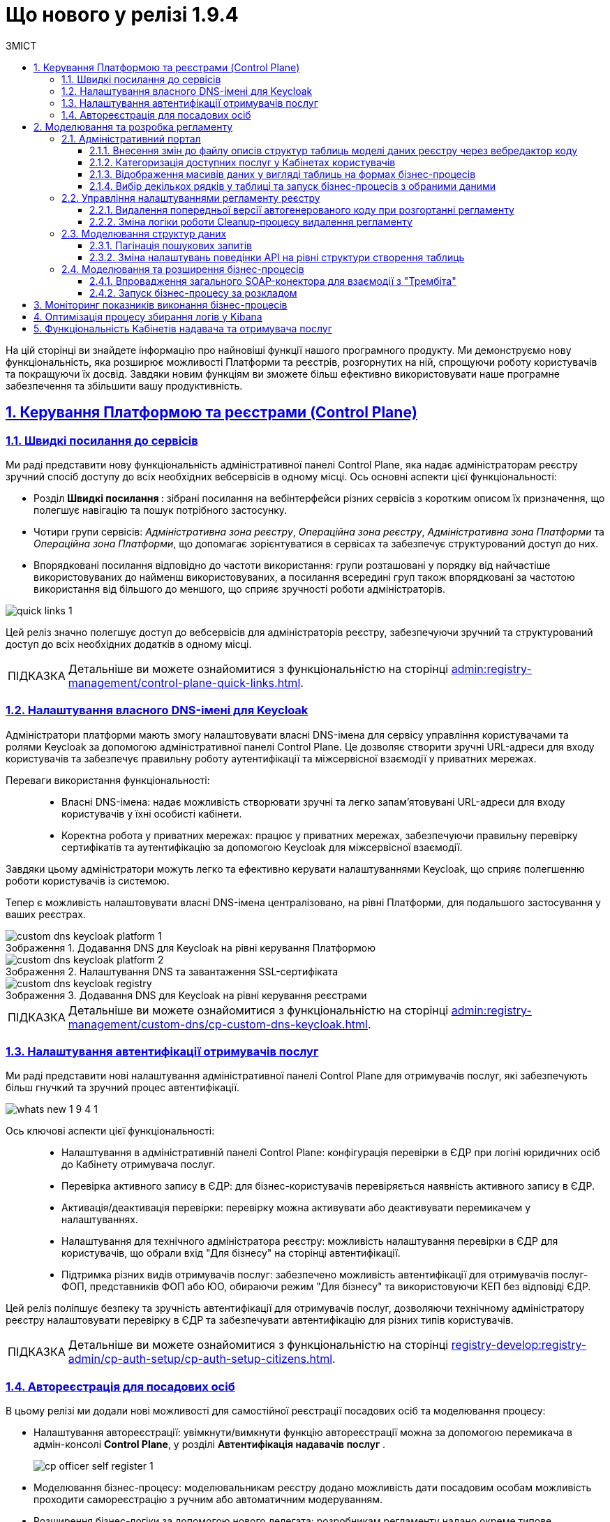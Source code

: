 :toc-title: ЗМІСТ
:toc: auto
:toclevels: 5
:experimental:
:important-caption:     ВАЖЛИВО
:note-caption:          ПРИМІТКА
:tip-caption:           ПІДКАЗКА
:warning-caption:       ПОПЕРЕДЖЕННЯ
:caution-caption:       УВАГА
:example-caption:           Приклад
:figure-caption:            Зображення
:table-caption:             Таблиця
:appendix-caption:          Додаток
:sectnums:
:sectnumlevels: 5
:sectanchors:
:sectlinks:
:partnums:

= Що нового у релізі 1.9.4

На цій сторінці ви знайдете інформацію про найновіші функції нашого програмного продукту. Ми демонструємо нову функціональність, яка розширює можливості Платформи та реєстрів, розгорнутих на ній, спрощуючи роботу користувачів та покращуючи їх досвід. Завдяки новим функціям ви зможете більш ефективно використовувати наше програмне забезпечення та збільшити вашу продуктивність.

== Керування Платформою та реєстрами (Control Plane)

=== Швидкі посилання до сервісів

Ми раді представити нову функціональність адміністративної панелі Control Plane, яка надає адміністраторам реєстру зручний спосіб доступу до всіх необхідних вебсервісів в одному місці. Ось основні аспекти цієї функціональності:

* [.underline]#Розділ +++<b style="font-weight: 700"> Швидкі посилання </b> +++#: зібрані посилання на вебінтерфейси різних сервісів з коротким описом їх призначення, що полегшує навігацію та пошук потрібного застосунку.
* [.underline]#Чотири групи сервісів#: _Адміністративна зона реєстру_, _Операційна зона реєстру_, _Адміністративна зона Платформи_ та _Операційна зона Платформи_, що допомагає зорієнтуватися в сервісах та забезпечує структурований доступ до них.
* [.underline]#Впорядковані посилання відповідно до частоти використання#: групи розташовані у порядку від найчастіше використовуваних до найменш використовуваних, а посилання всередині груп також впорядковані за частотою використання від більшого до меншого, що сприяє зручності роботи адміністраторів.

image:admin:registry-management/quick-links/quick-links-1.png[]

Цей реліз значно полегшує доступ до вебсервісів для адміністраторів реєстру, забезпечуючи зручний та структурований доступ до всіх необхідних додатків в одному місці.

[TIP]
====
Детальніше ви можете ознайомитися з функціональністю на сторінці xref:admin:registry-management/control-plane-quick-links.adoc[].
====

=== Налаштування власного DNS-імені для Keycloak

Адміністратори платформи мають змогу налаштовувати власні DNS-імена для сервісу управління користувачами та ролями Keycloak за допомогою адміністративної панелі Control Plane. Це дозволяє створити зручні URL-адреси для входу користувачів та забезпечує правильну роботу аутентифікації та міжсервісної взаємодії у приватних мережах.

Переваги використання функціональності: ::

* [.underline]#Власні DNS-імена#: надає можливість створювати зручні та легко запам'ятовувані URL-адреси для входу користувачів у їхні особисті кабінети.
* [.underline]#Коректна робота у приватних мережах#: працює у приватних мережах, забезпечуючи правильну перевірку сертифікатів та аутентифікацію за допомогою Keycloak для міжсервісної взаємодії.

Завдяки цьому адміністратори можуть легко та ефективно керувати налаштуваннями Keycloak, що сприяє полегшенню роботи користувачів із системою.

Тепер є можливість налаштовувати власні DNS-імена централізовано, на рівні Платформи, для подальшого застосування у ваших реєстрах.

.Додавання DNS для Keycloak на рівні керування Платформою
image::admin:registry-management/custom-dns/keycloak/custom-dns-keycloak-platform-1.png[]

.Налаштування DNS та завантаження SSL-сертифіката
image::admin:registry-management/custom-dns/keycloak/custom-dns-keycloak-platform-2.png[]

.Додавання DNS для Keycloak на рівні керування реєстрами
image::admin:registry-management/custom-dns/keycloak/custom-dns-keycloak-registry.png[]

[TIP]
====
Детальніше ви можете ознайомитися з функціональністю на сторінці xref:admin:registry-management/custom-dns/cp-custom-dns-keycloak.adoc[].
====

=== Налаштування автентифікації отримувачів послуг

Ми раді представити нові налаштування адміністративної панелі Control Plane для отримувачів послуг, які забезпечують більш гнучкий та зручний процес автентифікації.

image:wn-1-9-4/whats-new-1-9-4-1.png[]

Ось ключові аспекти цієї функціональності: ::

* [.underline]#Налаштування в адміністративній панелі Control Plane#: конфігурація перевірки в ЄДР при логіні юридичних осіб до Кабінету отримувача послуг.
* [.underline]#Перевірка активного запису в ЄДР#: для бізнес-користувачів перевіряється наявність активного запису в ЄДР.
* [.underline]#Активація/деактивація перевірки#: перевірку можна активувати або деактивувати перемикачем у налаштуваннях.
* [.underline]#Налаштування для технічного адміністратора реєстру#: можливість налаштування перевірки в ЄДР для користувачів, що обрали вхід "Для бізнесу" на сторінці автентифікації.
* [.underline]#Підтримка різних видів отримувачів послуг#: забезпечено можливість автентифікації для отримувачів послуг-ФОП, представників ФОП або ЮО, обираючи режим "Для бізнесу" та використовуючи КЕП без відповіді ЄДР.

Цей реліз поліпшує безпеку та зручність автентифікації для отримувачів послуг, дозволяючи технічному адміністратору реєстру налаштовувати перевірку в ЄДР та забезпечувати автентифікацію для різних типів користувачів.

[TIP]
====
Детальніше ви можете ознайомитися з функціональністю на сторінці xref:registry-develop:registry-admin/cp-auth-setup/cp-auth-setup-citizens.adoc[].
====

=== Автореєстрація для посадових осіб

В цьому релізі ми додали нові можливості для самостійної реєстрації посадових осіб та моделювання процесу:

* [.underline]#Налаштування автореєстрації#: увімкнути/вимкнути функцію автореєстрації можна за допомогою перемикача в адмін-консолі *Control Plane*, у розділі +++<b style="font-weight: 600"> Автентифікація надавачів послуг </b> +++.
+
image:registry-develop:registry-admin/cp-auth-setup-officers/self-registration/cp-officer-self-register-1.png[]

* [.underline]#Моделювання бізнес-процесу#: моделювальникам реєстру додано можливість дати посадовим особам можливість проходити самореєстрацію з ручним або автоматичним модеруванням.

* [.underline]#Розширення бізнес-логіки за допомогою нового делегата#: розробникам регламенту надано окреме типове розширення *Save user roles* для внесення змін до переліку регламентних ролей користувача.

* [.underline]#Референтні приклади#: розроблено референтні приклади бізнес-процесів автореєстрації посадової особи з автоматичною та ручною модерацією для моделювальників реєстру.

* [.underline]#Проходження самореєстрації у Кабінетах#: посадові особи можуть після автентифікації у Кабінеті автоматично розпочати процес самореєстрації, якщо він попередньо змодельований у реєстрі та увімкнена автореєстрація для цього реєстру.
+
image:wn-1-9-4/whats-new-1-9-4-11.png[]
+
image:wn-1-9-4/whats-new-1-9-4-12.png[]
+
image:wn-1-9-4/whats-new-1-9-4-13.png[]

Ці оновлення спрощують процес самореєстрації для посадових осіб та надають більше можливостей для контролю й адміністрування цього процесу.

[TIP]
====
Детальніше ви можете ознайомитися з функціональністю на сторінці xref:registry-develop:registry-admin/cp-auth-setup/cp-officer-self-registration.adoc[].

Ознайомтеся також із референтними прикладами бізнес-процесів самостійної реєстрації надавачів послуг у системі:

* xref:registry-develop:best-practices/bp-officer-self-register-auto.adoc[]
* xref:registry-develop:best-practices/bp-officer-self-register-manual.adoc[]
====

== Моделювання та розробка регламенту

=== Адміністративний портал

==== Внесення змін до файлу описів структур таблиць моделі даних реєстру через вебредактор коду

Адміністративний портал пропонує вбудований XML-редактор, який спеціалізується на роботі зі структурою таблиць у файлі *_data-model/createTables.xml_* і спрощує роботу з моделлю даних у регламенті реєстру. Імплементовано рішення https://microsoft.github.io/monaco-editor/[Monaco Editor], візуалізоване темою *Visual Studio Dark*. Це дозволяє швидко та зручно вносити зміни через єдиний інтерфейс і зменшує кількість помилок, забезпечуючи більш продуктивний процес роботи з моделлю даних.

image:registry-develop:registry-admin/admin-portal/tables-data-structures/xml-editor/xml-editor-1.png[]

Однією з переваг цього редактора є _синтаксичний аналіз коду_ -- можливість отримувати сповіщення про синтаксичні помилки, якщо такі виникли. Крім того, редактор надає підказки та дозволяє використовувати функцію автозаповнення, що спрощує процес додавання нової таблиці до моделі даних.

image:registry-develop:registry-admin/admin-portal/tables-data-structures/xml-editor/xml-editor-6.png[]

[TIP]
====
Детальніше ви можете ознайомитися з функціональністю на сторінці xref:registry-develop:registry-admin/admin-portal/registry-modeling/tables/xml-editor.adoc[].
====

==== Категоризація доступних послуг у Кабінетах користувачів

Щоб поліпшити досвід користувачів, реалізовано можливість категоризації послуг за допомогою груп та можливість управління порядком їх відображення. Це дозволяє більш ефективно відображати та знаходити необхідні послуги у реєстрах.

Розробник регламенту може групувати та сортувати бізнес-процеси через вебінтерфейс адміністративного порталу. Зміни до налаштувань групування та сортування валідуються на етапі публікації регламенту реєстру та розгортаються на відповідному середовищі.

image::registry-develop:registry-admin/admin-portal/process-models/process-groups/process-groups-1.png[]

image::registry-develop:registry-admin/admin-portal/process-models/process-groups/process-groups-2.png[]

Надалі користувачі Кабінетів посадової особи та отримувача послуг зможуть переглядати список бізнес-процесів із розділенням на групи та впорядкованих згідно з налаштуваннями регламенту.

image:registry-develop:registry-admin/admin-portal/process-models/process-groups/process-groups-17.png[]

[TIP]
====
Детальніше ви можете ознайомитися з функціональністю на сторінці xref:registry-develop:registry-admin/admin-portal/registry-modeling/process-models/process-groups.adoc[].
====

==== Відображення масивів даних у вигляді таблиць на формах бізнес-процесів

У цьому релізі ми додали нові можливості для компонента форм *EditGrid*, що полегшують роботу розробників регламенту та моделювальників:

* [.underline]#Режим "лише для перегляду"#: користувачі можуть переглядати дані UI-форми в режимі "read only" та виконувати дії стосовно обраного запису таблиці.
+
image:wn-1-9-4/whats-new-1-9-4-2.png[]

* [.underline]#Налаштування набору дій (action codes)#: розробникам регламенту додано можливість налаштовувати набір дій, які можна виконати стосовно окремих записів таблиці.
+
image:wn-1-9-4/whats-new-1-9-4-3.png[]

* [.underline]#Відображення масивів даних#: моделювальникам реєстру надано можливість відображати масиви даних у вигляді таблиць на формах бізнес-процесів з можливістю виклику інших бізнес-процесів для певного рядка.
+
image:wn-1-9-4/whats-new-1-9-4-4.png[]

* [.underline]#Референтний бізнес-процес#: розроблено тестовий бізнес-процес для демонстрації функціональності вибору одного рядка в таблиці та запуску для нього бізнес-процесу.
+
image:wn-1-9-4/whats-new-1-9-4-5.png[]

Ці оновлення забезпечують більш гнучкі та ефективні можливості для роботи з компонентом EditGrid у різних контекстах у рамках бізнес-процесів реєстру.

//TODO: Add real link
[TIP]
====
Детальніше ви можете ознайомитися зі змінами на сторінці xref:registry-develop:bp-modeling/forms/components/[Відображення масивів даних у вигляді таблиць на формах бізнес-процесів].
====

==== Вибір декількох рядків у таблиці та запуск бізнес-процесів з обраними даними

У цьому релізі ми додали нові можливості для роботи з таблицями та запуску бізнес-процесів для декількох обраних рядків:

* [.underline]#Налаштування активації вибору у компоненті Edit Grid#: розробникам регламенту надано можливість налаштовувати активацію обрання декількох записів з таблиці для виконання стосовно них дій.
+
image:wn-1-9-4/whats-new-1-9-4-6.png[]

* [.underline]#Налаштування ширини полів#: розробникам регламенту додано можливість налаштовувати ширину полів компонентів для відображення в таблиці EditGrid.
+
image:wn-1-9-4/whats-new-1-9-4-7.png[]

* [.underline]#Референтний бізнес-процес#: розроблено тестовий бізнес-процес для демонстрації функціональності вибору одного або декількох рядків в таблиці та запуску для них бізнес-процесів.
+
image:wn-1-9-4/whats-new-1-9-4-8.png[]

* [.underline]#Ініціювання бізнес-процесів#: користувачі Кабінету посадової особи та отримувачі послуг можуть ініціювати виконання бізнес-процесів з даними відразу декількох обраних рядків з таблиці.

* [.underline]#Вибір декількох рядків#: користувачі реєстру тепер мають можливість обирати декілька рядків в таблиці під час виконання бізнес-процесу.
+
image:wn-1-9-4/whats-new-1-9-4-9.png[]

* [.underline]#Оптимізація рендерингу#: оптимізовано рендеринг таблиці для забезпечення кращої продуктивності.

Ці оновлення забезпечують більш гнучкі та ефективні можливості для роботи з таблицями бази даних реєстру в рамках бізнес-процесів.

//TODO: Add real link
[TIP]
====
Детальніше ви можете ознайомитися зі змінами на сторінці xref:registry-develop:bp-modeling/forms/components/[Вибір декількох рядків у таблиці та запуск бізнес-процесів з обраними даними].
====

=== Управління налаштуваннями регламенту реєстру

==== Видалення попередньої версії автогенерованого коду при розгортанні регламенту

У цьому релізі ми впровадили наступні поліпшення, які спрощують процес розгортання регламенту та роботу з версіями:

* [.underline]#Автоматична заміна коду#: тепер при розгортанні регламенту, попередня версія автогенерованого коду автоматично замінюється новою у Gerrit реєстру в репозиторії для технічного адміністратора реєстру.

* [.underline]#Відмова від необхідності змінювати версію регламенту#: розробники та моделювальники регламенту більше не зобов'язані змінювати версію регламенту в структурі регламенту після кожної зміни.

* [.underline]#Відсутність перевірки версії при розгортанні#: адміністратор регламенту може використовувати атрибут `settings.general.version` у налаштуваннях на власний розсуд.
* [.underline]#Відмова від зберігання старих версій API даних#: при розгортанні пайплайну публікацій `MASTER-Build-registry-regulations`, старі версії API даних не зберігаються, що спрощує процес управління кодом.

Ці зміни полегшують процес розгортання регламентів та роботу з версіями, дозволяючи командам зосередитись на розробці та впровадженні нових функціональних можливостей.

[TIP]
====
Детальніше ви можете ознайомитися зі змінами на сторінці xref:registry-develop:registry-admin/regulation-settings.adoc[].
====

==== Зміна логіки роботи Cleanup-процесу видалення регламенту

В цьому релізі ми додали нову змінили логіку роботи та розширили можливості Cleanup-процесу (*`cleanup-job`*) у Jenkins для підтримки оптимального стану регламенту реєстру.

image:registry-develop:registry-admin/regulations-deploy/cleanup-job/cleanup-job-2.png[]

Цей автоматизований процес включає такі функції: ::

* [.underline]#Очищення тимчасових реплік БД#: Cleanup-процес видаляє тимчасові репліки бази даних, які розгортаються для версій-кандидатів.
* [.underline]#Видалення ресурсів та сервісів#: Cleanup-процес допомагає видалити застарілі або непотрібні ресурси та сервіси.
* [.underline]#Очищення репозиторію Nexus#: Cleanup-процес очищує репозиторій Nexus від старих артефактів та забезпечує оптимальне зберігання.
* Додано можливість виконати Cleanup реєстру зі збереженням поточного регламенту, регулюючи процес вхідним параметром *`DELETE_REGISTRY_REGULATIONS_GERRIT_REPOSITORY`*.

+
image:registry-develop:registry-admin/regulations-deploy/cleanup-job/cleanup-job-3.png[]

Ці оновлення допомагають адміністраторам підтримувати оптимальний стан регламенту реєстру та ефективно керувати ресурсами.

[TIP]
====
Детальніше ви можете ознайомитися зі змінами на сторінці xref:registry-develop:registry-admin/regulations-deploy/cleanup-job.adoc[].
====

=== Моделювання структур даних

==== Пагінація пошукових запитів

Пропонуємо ознайомитися із новим типом пагінації пошукових запитів (атрибут *`pagination`*), розробленим для поліпшення досвіду користувачів та спрощення розробки зовнішніх систем. Завдяки цьому оновленню, користувачі тепер зможуть легко отримувати загальну кількість елементів по заданому критерію пошуку (Search Condition), а також додаткову інформацію про поточну сторінку, кількість елементів на сторінці та загальну кількість сторінок.

Атрибути нової пагінації: ::

* *`page`* -- повертає інформацію про поточну сторінку, кількість елементів на сторінці, загальну кількість елементів та загальну кількість сторінок.

* *`none`* -- атрибут дозволяє вимкнути пагінацію при пошукових запитах до API.

* *`offset`* (за замовчуванням) -- повертає певну кількість записів, враховуючи пагінацію на основі зміщення. При запиті до API кількість записів регулюється параметром *`limit`*.

Основні переваги нової пагінації: ::

* [.underline]#Зручність у розробці#: розробники більше не будуть змушені перебирати всі сторінки ресурсу до пустої відповіді, що дозволить зекономити час та зусилля при створенні та підтримці реєстрів.
* [.underline]#Збільшена інформативність#: завдяки додатковій інформації про поточну сторінку, кількість елементів на сторінці, загальну кількість елементів та загальну кількість сторінок користувачі, зможуть краще орієнтуватися у результатах пошуку.
* [.underline]#Зручний інтерфейс для кінцевого користувача#: оновлений тип пагінації дозволить створювати більш інтуїтивно зрозумілі та зручні інтерфейси для кінцевих користувачів, що підвищить їх задоволеність від використання сервісу.

[TIP]
====
Детальніше ви можете ознайомитися з функціональністю на сторінці xref:registry-develop:data-modeling/data/physical-model/liquibase-ddm-ext.adoc#pagination-attribute-values[Атрибут pagination та доступні значення].
====

==== Зміна налаштувань поведінки API на рівні структури створення таблиць

У цьому релізі розробникам регламенту пропонується можливість змінювати налаштування поведінки API на рівні структури створення таблиць. Ось основні зміни та їхні переваги:

* Імплементація тегу *`ext:alterTableApi`*. Цей нестандартний тег розширення Liquibase дозволяє змінювати деякі атрибути таблиці, які не впливають на структуру даних, але впливають на генерацію коду API.

* Зміна атрибутів *`bulkLoad`* та *`readMode`*. За допомогою тегу *`ext:alterTableApi`* можна змінювати атрибути, які регулюють можливість завантаження даних до таблиці з файлів або масивом (атрибут *`bulkLoad`*) та режим читання даних (синхронний або асинхронний) (атрибут *`readMode`*).

Ці зміни забезпечують більш гнучке керування налаштуваннями API на рівні структури створення таблиць, що сприяє розробці та підтримці високоефективних та гнучких програмних рішень.

[TIP]
====
Детальніше ви можете ознайомитися з функціональністю на сторінці xref:registry-develop:data-modeling/data/physical-model/liquibase-ddm-ext.adoc#alter-table-api[Зміна налаштувань поведінки API на рівні структури створення таблиць].
====

=== Моделювання та розширення бізнес-процесів

==== Впровадження загального SOAP-конектора для взаємодії з "Трембіта"

Ми розробили новий загальний Trembita SOAP-конектор, який може бути використаний для інтеграції з будь-яким SOAP-сервісом, зареєстрованим у СЕВ ДЕІР "Трембіта".

Ось ключові особливості та переваги цього конектора: ::

* Інтеграційне розширення-делегат `*${trembitaSoapConnectorDelegate}*`. Цей делегат призначений для виклику зовнішнього SOAP-сервісу через ШБО "Трембіта", що забезпечує максимальну сумісність з різними SOAP-сервісами.
* Налаштування за допомогою шаблону Trembita SOAP connector (_trembitaSoapConnectorDelegate.json_). Шаблон дозволяє легко налаштовувати конектор у бізнес-процесі, що спрощує інтеграцію та підтримку сервісів.

image:registry-develop:bp-modeling/ext-integration/connectors/trembita-connector/trembita-connector-1.png[]

[TIP]
====
Детальніше ви можете ознайомитися з функціональністю на сторінці xref:registry-develop:bp-modeling/external-integration/api-call/connectors-external-registry.adoc#trembita-connector[Загальний Trembita SOAP-конектор].
====

==== Запуск бізнес-процесу за розкладом

У цьому релізі ми додали приклад бізнес-процесу, що демонструє можливості для автоматичного запуску процесів відповідно до графіка:

* [.underline]#Референтний бізнес-процес#: створено приклад бізнес-процесу, який активується автоматично відповідно до графіка та виконує задачі за встановленою послідовністю.
* [.underline]#Використання таймерів у бізнес-процесах регламенту#: цей приклад допомагає розробникам та моделювальникам регламентів краще розуміти та ефективно використовувати таймери при розробці бі-нес-процесів у реєстрах.
* [.underline]#Опція *`Cycle`*#: дозволяє налаштувати повторювані процеси або події на основі певного інтервалу часу, що може бути встановлений на рівні стартової, проміжної або граничної події, пов'язаних з виконавцем завдань.
* [.underline]#Налаштування циклічних таймерів#: ви можете використовувати стандартний формат *ISO 8601* для інтервалів повторень або *cron*-вираз для налаштування циклічних таймерів.

image:registry-develop:best-practices/bp-timer-launch/bp-timer-launch-3.png[]

Це оновлення спрощує процес розробки та впровадження автоматично ініційованих бізнес-процесів, що сприяє ефективній роботі у реєстрах.

[TIP]
====
Детальніше ви можете ознайомитися зі змінами на сторінці xref:registry-develop:best-practices/bp-timer-launch.adoc[].
====

== Моніторинг показників виконання бізнес-процесів

Ми додали можливість моніторингу загальних метрик виконання бізнес-процесів для технічного адміністратора реєстру через вебінтерфейс *Grafana*. Ця функція спрощує діагностику та аналіз поведінки системи, що дозволяє своєчасно виконувати дії з корегування.

Основні особливості моніторингу включають: ::

* [.underline]#Доступ до окремого дашборду *Camunda Metrics*#: технічному адміністратору реєстру надається доступ до дашборду у Grafana з визначеним набором метрик "Camunda Metrics".
* [.underline]#Вибір проєкту реєстру#: якщо адміністратор має доступ до декількох реєстрів, він може вказати проєкт (namespace) реєстру, для якого хоче переглянути метрики.
* [.underline]#Автоматичне встановлення дашборду#: при оновленні наявних реєстрів дашборд Grafana встановлюється автоматично.

+
image:wn-1-9-4/whats-new-1-9-4-14.png[]

Метрики Camunda Metrics поділяються на такі групи: ::

* [.underline]#Загальні метрики Process Engine#: містять інформацію про загальний стан Process Engine.
* [.underline]#Загальні метрики бізнес-процесів#: відображають статистику по запуску, виконанню та завершенню бізнес-процесів.
* [.underline]#Загальні метрики обміну повідомленнями в рамках бізнес-процесу#: ці метрики показують інформацію про роботу з повідомленнями в межах бізнес-процесів, включаючи активні підписки на події та обробку повідомлень.
* [.underline]#Загальні метрики асинхронного виконання задач бізнес-процесу#: надають статистику з асинхронного виконання задач, таких як кількість активних, відкладених та завершених задач.
* [.underline]#Видалення історичних даних виконання бізнес-процесів#: містить метрики, пов'язані з видаленням історичних даних про виконання бізнес-процесів для оптимізації ресурсів системи.

Завдяки новим можливостям, технічні адміністратори реєстру тепер можуть легко стежити за загальними метриками виконання бізнес-процесів та використовувати цю інформацію для своєчасного виявлення проблем або покращення продуктивності системи.

[TIP]
====
Детальніше ви можете ознайомитися зі змінами на сторінці xref:registry-develop:registry-admin/grafana-monitoring/grafana-camunda-metrics.adoc[].
====

== Оптимізація процесу збирання логів у Kibana

У цьому релізі ми оптимізували процес збирання логів для спрощення їх аналізу у виробничих середовищах. Впроваджено новий Kibana-дашборд, який надає оглядову інформацію про роботу реєстру, зокрема статуси виконання зовнішніх запитів. Він включає декілька візуалізацій:

+++ <b style="font-weight: 700">Запити до </b>+++ API Gateway: ::

Показує загальну кількість зовнішніх HTTP-запитів, які надійшли до реєстру.

+++<b style="font-weight: 700">Помилки у </b>+++ Rest API +++<b style="font-weight: 700"> фабрики даних </b>+++: ::
Показує кількість помилок, що виникли в процесі обробки запитів до Rest API фабрики даних.

+++<b style="font-weight: 700">Використання КЕП у реєстрі </b>+++: ::
Показує загальну кількість операцій, виконаних на криптосервісі, з розподілом за типом та статусом виконання.

+++<b style="font-weight: 700"> Запити до мікросервісів реєстрів </b>+++: ::
Відображає загальну кількість запитів до мікросервісів реєстрів з розподілом за HTTP-кодом відповіді.

.Запити до API Gateway, помилки в Rest API фабрики даних та використання КЕП у реєстрі
image::registry-develop:registry-admin/kibana/dashboard-1.png[]

.Запити до мікросервісів реєстрів
image::registry-develop:registry-admin/kibana/dashboard-2.png[]


[TIP]
====
* Детальніше ви можете ознайомитися зі змінами на сторінці xref:registry-develop:registry-admin/openshift-logging/kibana-request-dashboard.adoc[].

* Загальну інформацію по роботі з Kibana ви можете переглянути у розділі xref:registry-develop:registry-admin/openshift-logging/openshift-logging-overview.adoc[].
====

== Функціональність Кабінетів надавача та отримувача послуг

У Кабінетах посадової особи та отримувача послуг було додано нову функціональність, що запобігає втраті введених даних без їх збереження. Тепер, якщо користувач натискає кнопки, які не мають навігаційної функції, або переходить за посиланням на сторінці редагування форми, в разі наявності незбережених даних, з’являється спеціальне системне попередження у вигляді вікна (поп-ап), яке запитує користувача про підтвердження дії.

Повідомлення, що з’являється у вікні поп-апу, містить запит на підтвердження дій, щоб користувач міг підтвердити або скасувати внесену на формі інформацію. Це нововведення дозволяє користувачам зберігати свої дані та уникати їх втрати.

.Системне попереджувальне вікно для підтвердження дій щодо збереження або скасування внесених на формі даних
image::user:alerting-popups/alerting-popups-2.png[]

[TIP]
====
Детальніше ви можете ознайомитися зі змінами на сторінці xref:user:alerting-popups.adoc[].
====
